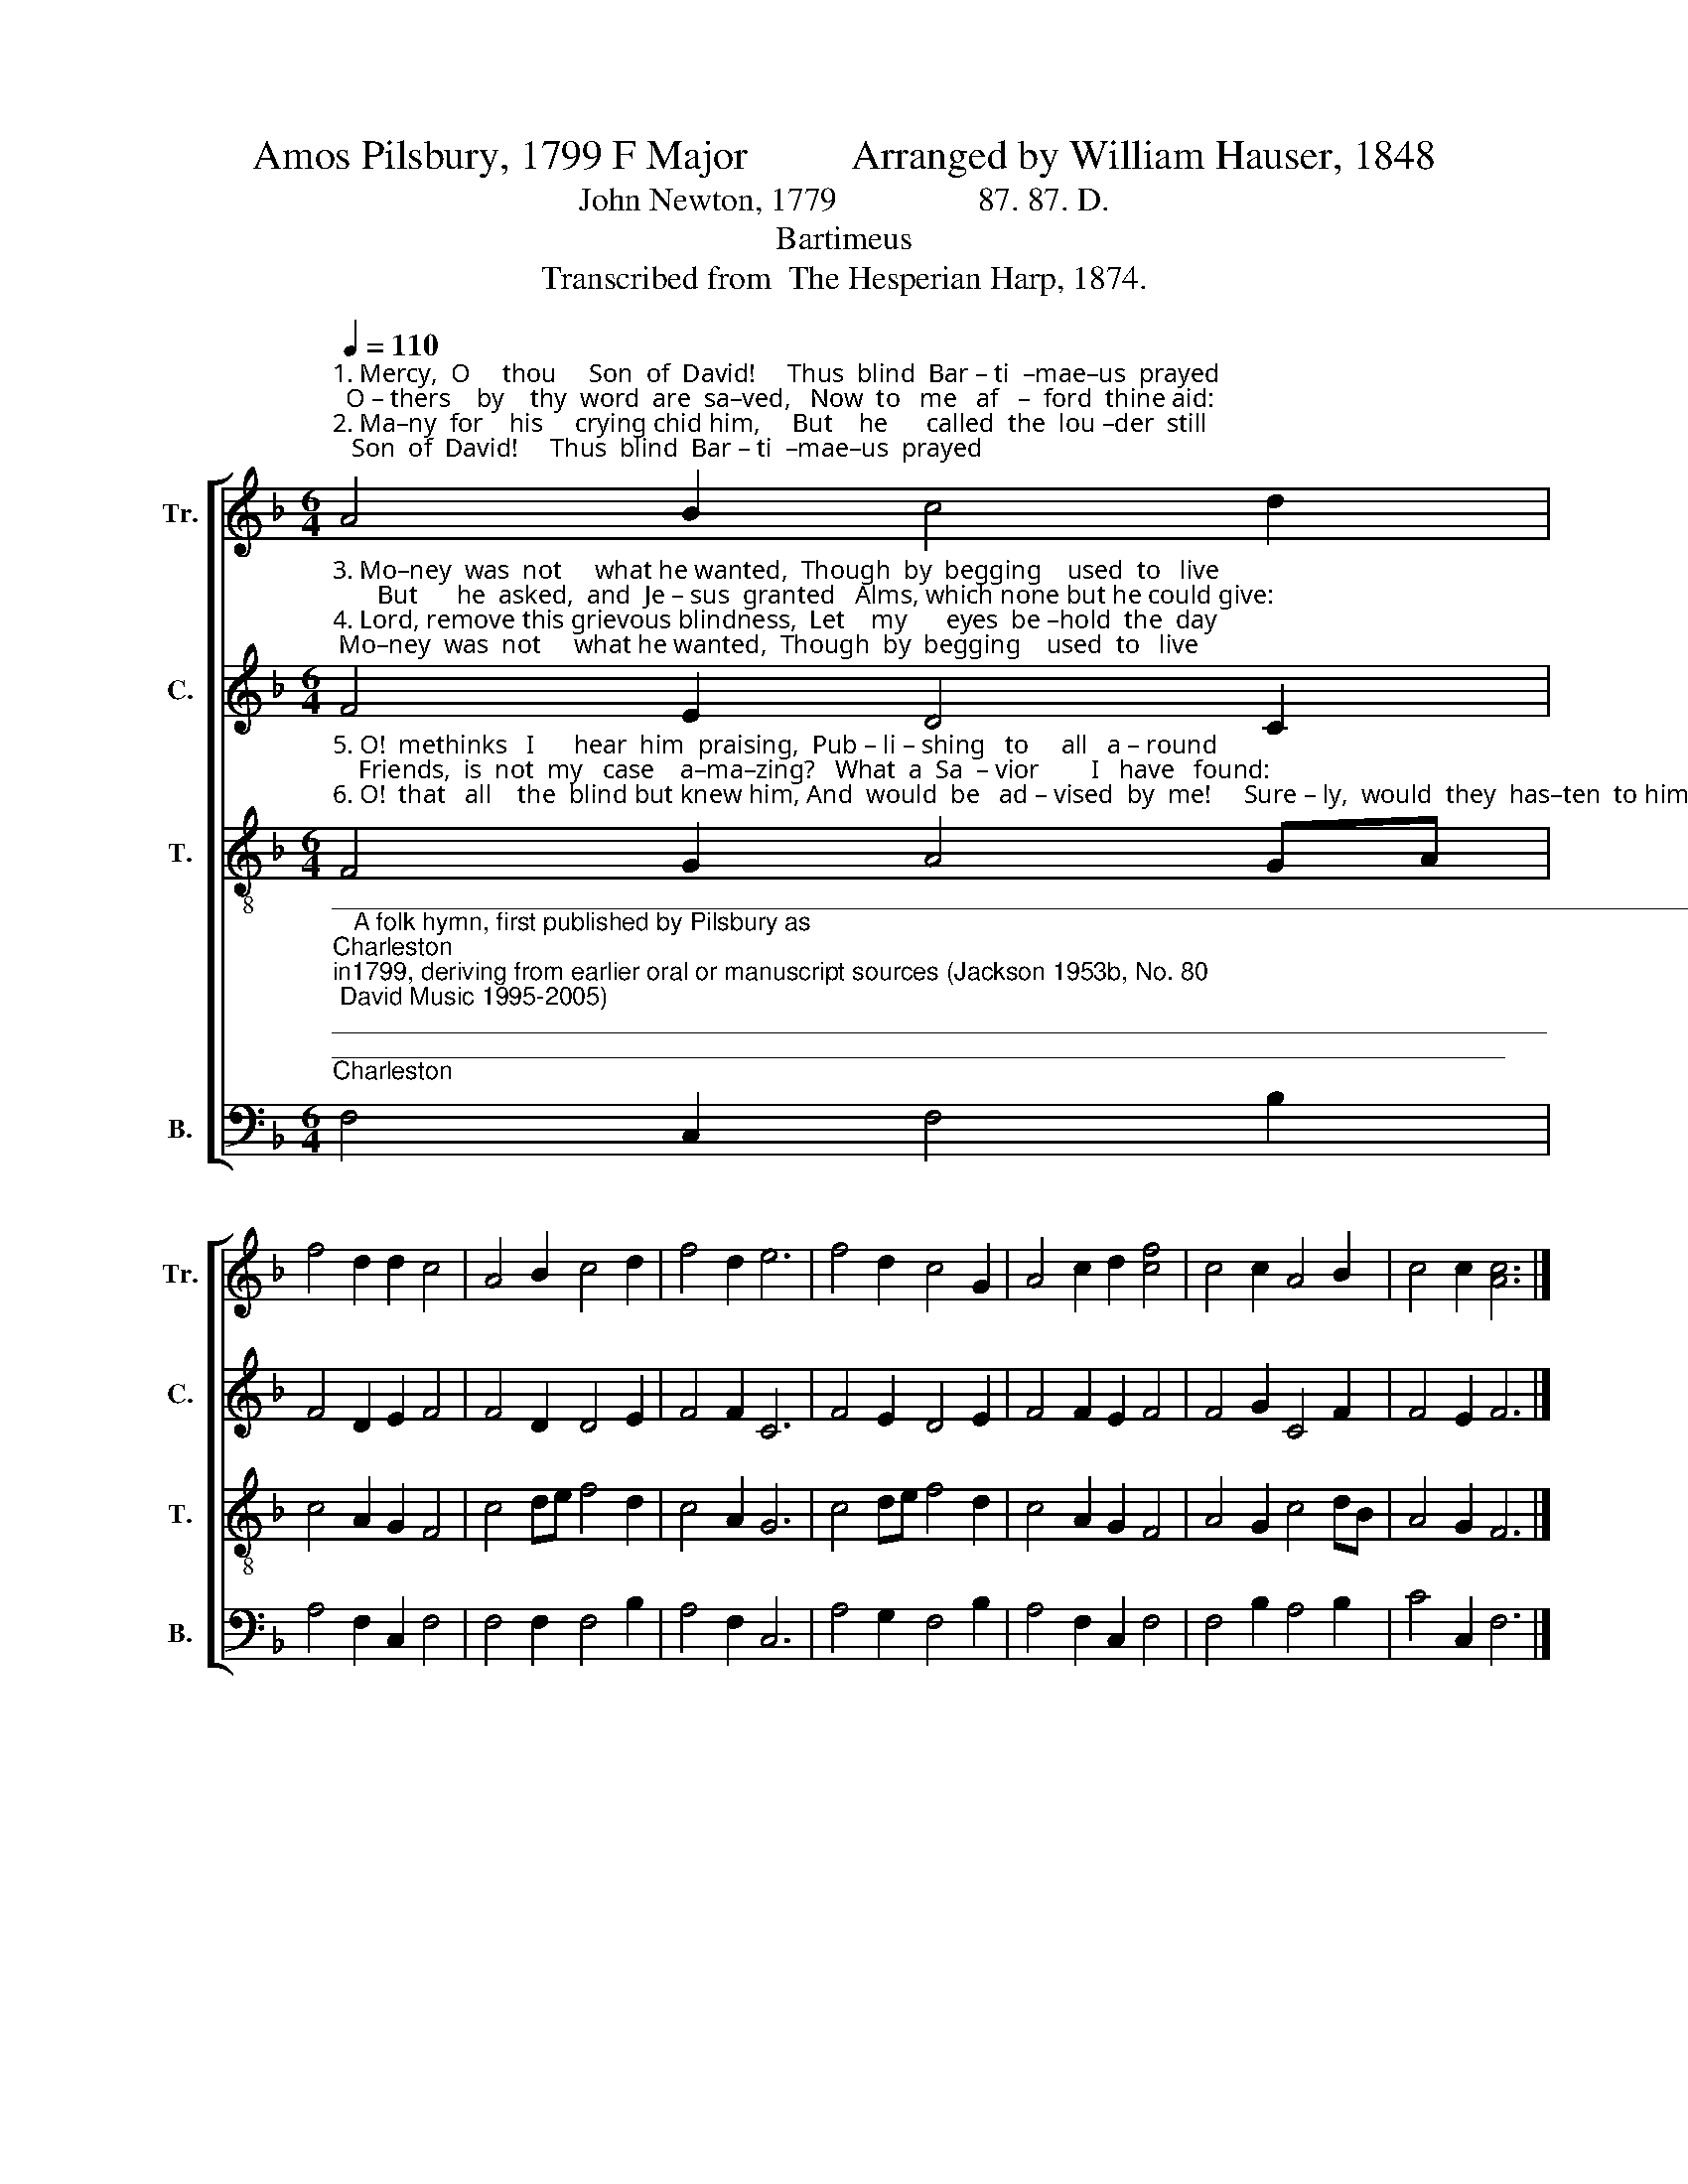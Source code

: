 X:1
T:Amos Pilsbury, 1799 F Major          Arranged by William Hauser, 1848
T:John Newton, 1779                 87. 87. D.
T:Bartimeus
T:Transcribed from  The Hesperian Harp, 1874.
%%score [ 1 2 3 4 ]
L:1/8
Q:1/4=110
M:6/4
K:F
V:1 treble nm="Tr." snm="Tr."
V:2 treble nm="C." snm="C."
V:3 treble-8 nm="T." snm="T."
V:4 bass nm="B." snm="B."
V:1
"^1. Mercy,  O     thou     Son  of  David!     Thus  blind  Bar – ti  –mae–us  prayed;  O – thers    by    thy  word  are  sa–ved,   Now  to   me   af   –  ford  thine aid:\n2. Ma–ny  for    his     crying chid him,     But    he      called  the  lou –der  still;       Till   the    gra–cious  Sa–vior  bid  him   Come, and ask  me  what  you  will." A4 B2 c4 d2 | %1
 f4 d2 d2 c4 | A4 B2 c4 d2 | f4 d2 e6 | f4 d2 c4 G2 | A4 c2 d2 [cf]4 | c4 c2 A4 B2 | c4 c2 [Ac]6 |] %8
V:2
"^3. Mo–ney  was  not     what he wanted,  Though  by  begging    used  to   live;       But      he  asked,  and  Je – sus  granted   Alms, which none but he could give:\n4. Lord, remove this grievous blindness,  Let    my      eyes  be –hold  the  day;    Straight he   saw,   and won by  kindness,  Followed  Je  – sus        in   the   way." F4 E2 D4 C2 | %1
 F4 D2 E2 F4 | F4 D2 D4 E2 | F4 F2 C6 | F4 E2 D4 E2 | F4 F2 E2 F4 | F4 G2 C4 F2 | F4 E2 F6 |] %8
V:3
"^5. O!  methinks   I      hear  him  praising,  Pub – li – shing   to     all   a – round;    Friends,  is  not  my   case    a–ma–zing?   What  a  Sa  – vior        I   have   found:\n6. O!  that   all    the  blind but knew him, And  would  be   ad – vised  by  me!     Sure – ly,  would  they  has–ten  to him,   He  would  cause  them  all  to   see." F4 G2 A4 GA | %1
 c4 A2 G2 F4 | c4 de f4 d2 | c4 A2 G6 | c4 de f4 d2 | c4 A2 G2 F4 | A4 G2 c4 dB | A4 G2 F6 |] %8
V:4
"^________________________________________________________________________________________________________\n   A folk hymn, first published by Pilsbury as \nCharleston \nin1799, deriving from earlier oral or manuscript sources (Jackson 1953b, No. 80; David Music 1995-2005); \nwords by Robert Robinson, \"Come thou fount of every blessing.\"  The complex history of this tune is described in David Music (1995).\n   This tune was arranged to three parts by Allen Carden and others in \nWestern Harmony \n(1824), as \nCharlestown\n, with different words (John Newton, \"Mercy, O thou\nson of David\"). Carden's version then was reprinted in William Walker's \nSouthern Harmony\n (1835), p. 23, and reprinted in \nThe Sacred Harp\n (1844), p. 52.\n   This tune was also arranged to two parts (Tenor-Bass) in Joshua Leavitt's \nChristian Lyre\n (1830), as \nBartimeus\n, with the same words as Carden. Leavitt's version was \nthen expanded to four parts by William Hauser in \nThe Hesperian Harp\n (1848); except for the Tenor part, Hauser's arrangement is different from Pilsbury's.\n   This tune was also arranged to three parts by Joseph Funk in \nCompilation of Genuine Church Music\n (1835), as \nCharleston\n, but with different words (John Wingrove,\n\"Hail, my ever-blessed Jesus\")." F,4 C,2 F,4 B,2 | %1
 A,4 F,2 C,2 F,4 | F,4 F,2 F,4 B,2 | A,4 F,2 C,6 | A,4 G,2 F,4 B,2 | A,4 F,2 C,2 F,4 | %6
 F,4 B,2 A,4 B,2 | C4 C,2 F,6 |] %8

